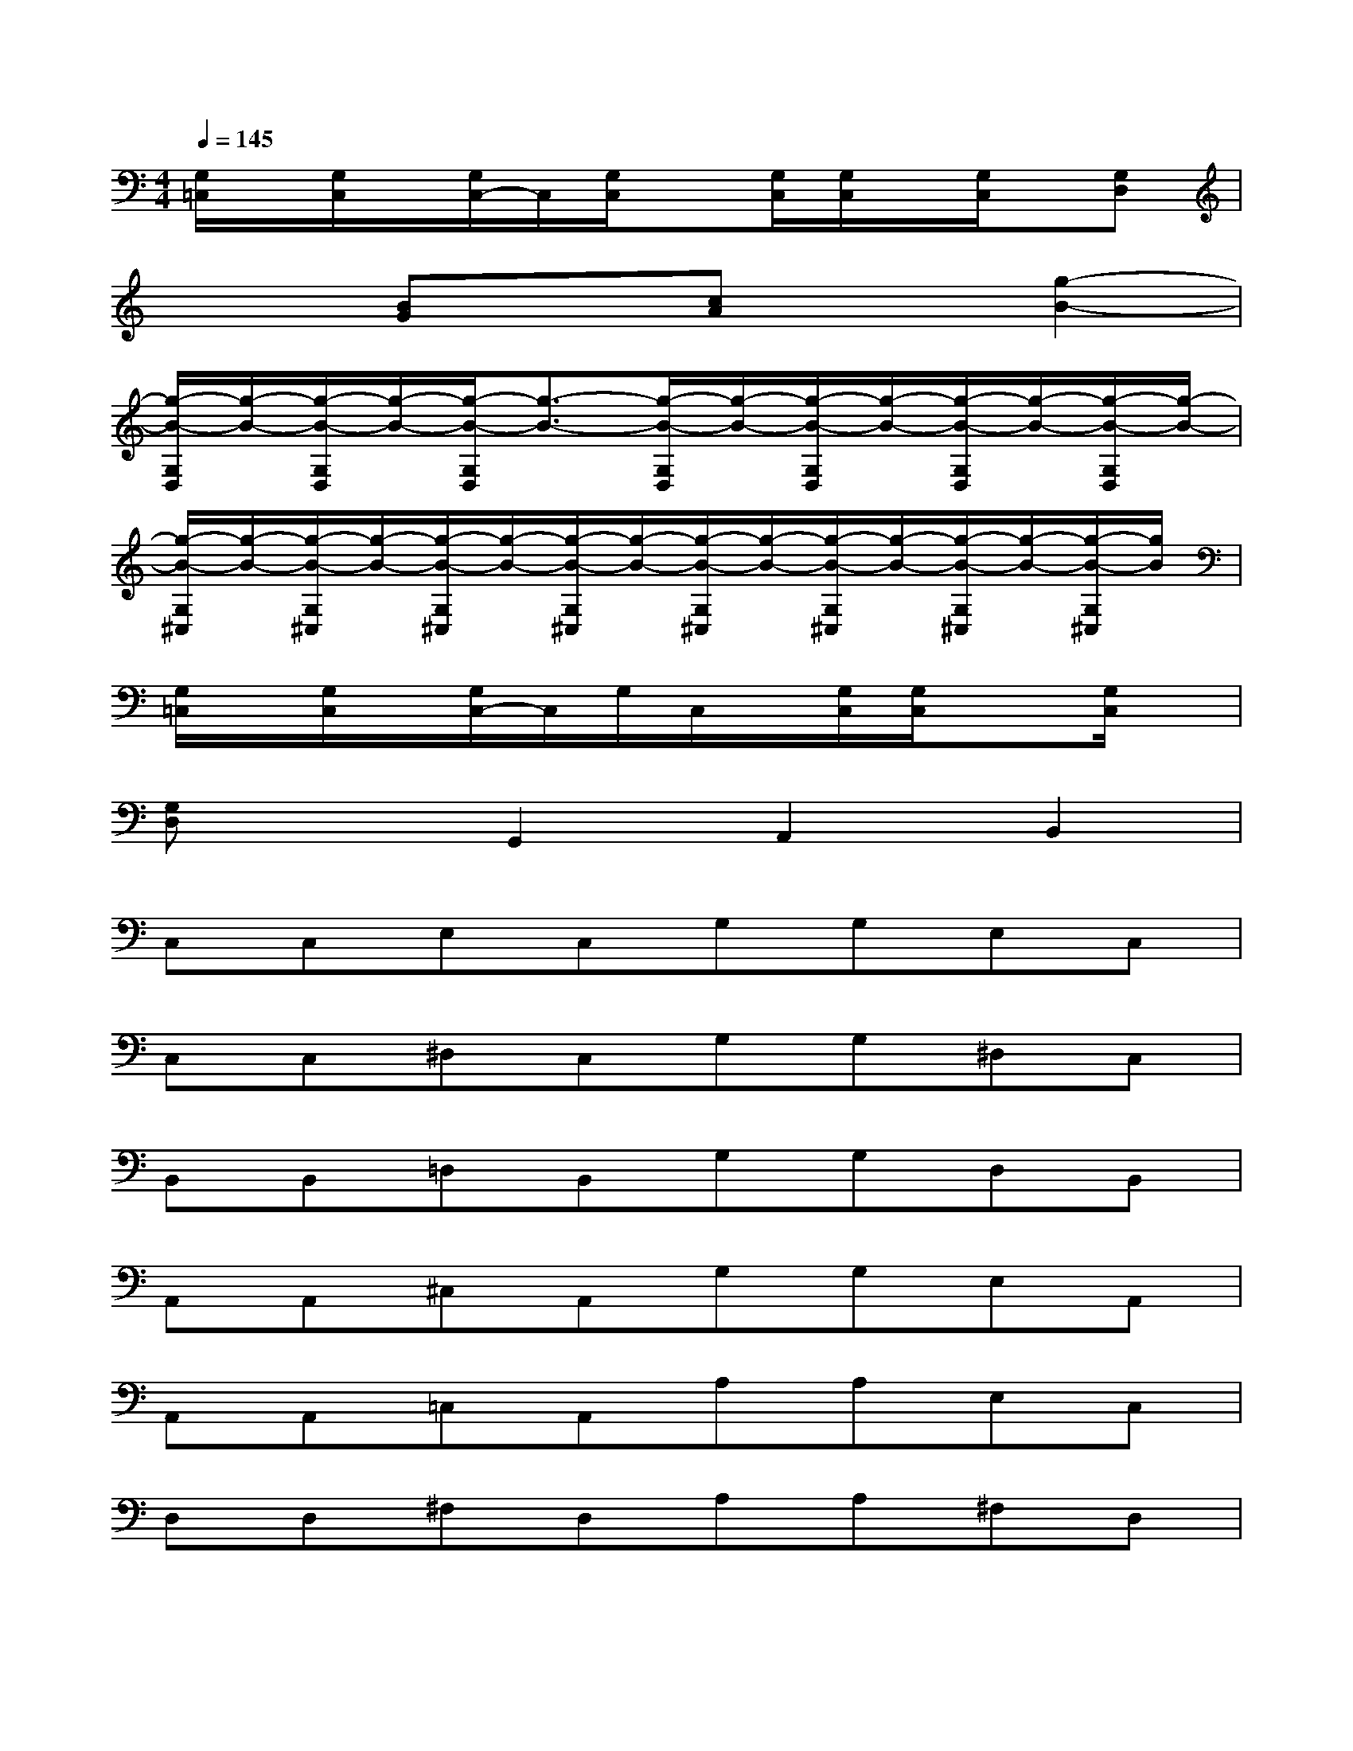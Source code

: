 X:1
T:
M:4/4
L:1/8
Q:1/4=145
K:C%0sharps
V:1
[G,/2=C,/2]x/2[G,/2C,/2]x/2[G,/2C,/2-]C,/2[G,/2C,/2]x[G,/2C,/2][G,/2C,/2]x/2[G,/2C,/2]x/2[G,D,]|
x2[BG]x[cA]x[g2-B2-]|
[g/2-B/2-G,/2D,/2][g/2-B/2-][g/2-B/2-G,/2D,/2][g/2-B/2-][g/2-B/2-G,/2D,/2][g3/2-B3/2-][g/2-B/2-G,/2D,/2][g/2-B/2-][g/2-B/2-G,/2D,/2][g/2-B/2-][g/2-B/2-G,/2D,/2][g/2-B/2-][g/2-B/2-G,/2D,/2][g/2-B/2-]|
[g/2-B/2-G,/2^C,/2][g/2-B/2-][g/2-B/2-G,/2^C,/2][g/2-B/2-][g/2-B/2-G,/2^C,/2][g/2-B/2-][g/2-B/2-G,/2^C,/2][g/2-B/2-][g/2-B/2-G,/2^C,/2][g/2-B/2-][g/2-B/2-G,/2^C,/2][g/2-B/2-][g/2-B/2-G,/2^C,/2][g/2-B/2-][g/2-B/2-G,/2^C,/2][g/2B/2]|
[G,/2=C,/2]x/2[G,/2C,/2]x/2[G,/2C,/2-]C,/2G,/2C,/2x/2[G,/2C,/2][G,/2C,/2]x3/2[G,/2C,/2]x/2|
[G,D,]xG,,2A,,2B,,2|
C,C,E,C,G,G,E,C,|
C,C,^D,C,G,G,^D,C,|
B,,B,,=D,B,,G,G,D,B,,|
A,,A,,^C,A,,G,G,E,A,,|
A,,A,,=C,A,,A,A,E,C,|
D,D,^F,D,A,A,^F,D,|
G,,G,,B,,B,,D,D,^C,D,|
G,G,=F,F,D,D,B,,B,,|
=C,C,E,C,G,G,E,C,|
C,C,^D,C,G,G,^D,C,